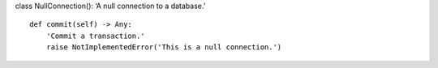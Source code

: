 class NullConnection(): ‘A null connection to a database.’

::

   def commit(self) -> Any:
       'Commit a transaction.'
       raise NotImplementedError('This is a null connection.')
